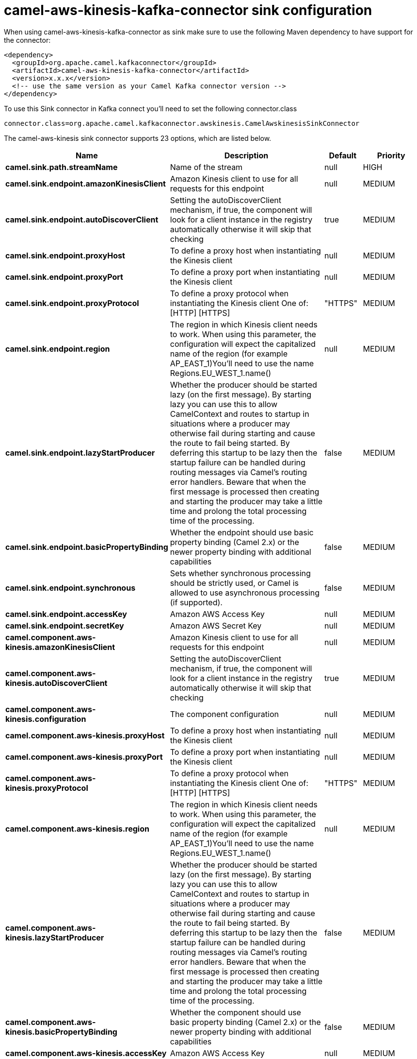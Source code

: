 // kafka-connector options: START
[[camel-aws-kinesis-kafka-connector-sink]]
= camel-aws-kinesis-kafka-connector sink configuration

When using camel-aws-kinesis-kafka-connector as sink make sure to use the following Maven dependency to have support for the connector:

[source,xml]
----
<dependency>
  <groupId>org.apache.camel.kafkaconnector</groupId>
  <artifactId>camel-aws-kinesis-kafka-connector</artifactId>
  <version>x.x.x</version>
  <!-- use the same version as your Camel Kafka connector version -->
</dependency>
----

To use this Sink connector in Kafka connect you'll need to set the following connector.class

[source,java]
----
connector.class=org.apache.camel.kafkaconnector.awskinesis.CamelAwskinesisSinkConnector
----


The camel-aws-kinesis sink connector supports 23 options, which are listed below.



[width="100%",cols="2,5,^1,2",options="header"]
|===
| Name | Description | Default | Priority
| *camel.sink.path.streamName* | Name of the stream | null | HIGH
| *camel.sink.endpoint.amazonKinesisClient* | Amazon Kinesis client to use for all requests for this endpoint | null | MEDIUM
| *camel.sink.endpoint.autoDiscoverClient* | Setting the autoDiscoverClient mechanism, if true, the component will look for a client instance in the registry automatically otherwise it will skip that checking | true | MEDIUM
| *camel.sink.endpoint.proxyHost* | To define a proxy host when instantiating the Kinesis client | null | MEDIUM
| *camel.sink.endpoint.proxyPort* | To define a proxy port when instantiating the Kinesis client | null | MEDIUM
| *camel.sink.endpoint.proxyProtocol* | To define a proxy protocol when instantiating the Kinesis client One of: [HTTP] [HTTPS] | "HTTPS" | MEDIUM
| *camel.sink.endpoint.region* | The region in which Kinesis client needs to work. When using this parameter, the configuration will expect the capitalized name of the region (for example AP_EAST_1)You'll need to use the name Regions.EU_WEST_1.name() | null | MEDIUM
| *camel.sink.endpoint.lazyStartProducer* | Whether the producer should be started lazy (on the first message). By starting lazy you can use this to allow CamelContext and routes to startup in situations where a producer may otherwise fail during starting and cause the route to fail being started. By deferring this startup to be lazy then the startup failure can be handled during routing messages via Camel's routing error handlers. Beware that when the first message is processed then creating and starting the producer may take a little time and prolong the total processing time of the processing. | false | MEDIUM
| *camel.sink.endpoint.basicPropertyBinding* | Whether the endpoint should use basic property binding (Camel 2.x) or the newer property binding with additional capabilities | false | MEDIUM
| *camel.sink.endpoint.synchronous* | Sets whether synchronous processing should be strictly used, or Camel is allowed to use asynchronous processing (if supported). | false | MEDIUM
| *camel.sink.endpoint.accessKey* | Amazon AWS Access Key | null | MEDIUM
| *camel.sink.endpoint.secretKey* | Amazon AWS Secret Key | null | MEDIUM
| *camel.component.aws-kinesis.amazonKinesisClient* | Amazon Kinesis client to use for all requests for this endpoint | null | MEDIUM
| *camel.component.aws-kinesis.autoDiscoverClient* | Setting the autoDiscoverClient mechanism, if true, the component will look for a client instance in the registry automatically otherwise it will skip that checking | true | MEDIUM
| *camel.component.aws-kinesis.configuration* | The component configuration | null | MEDIUM
| *camel.component.aws-kinesis.proxyHost* | To define a proxy host when instantiating the Kinesis client | null | MEDIUM
| *camel.component.aws-kinesis.proxyPort* | To define a proxy port when instantiating the Kinesis client | null | MEDIUM
| *camel.component.aws-kinesis.proxyProtocol* | To define a proxy protocol when instantiating the Kinesis client One of: [HTTP] [HTTPS] | "HTTPS" | MEDIUM
| *camel.component.aws-kinesis.region* | The region in which Kinesis client needs to work. When using this parameter, the configuration will expect the capitalized name of the region (for example AP_EAST_1)You'll need to use the name Regions.EU_WEST_1.name() | null | MEDIUM
| *camel.component.aws-kinesis.lazyStartProducer* | Whether the producer should be started lazy (on the first message). By starting lazy you can use this to allow CamelContext and routes to startup in situations where a producer may otherwise fail during starting and cause the route to fail being started. By deferring this startup to be lazy then the startup failure can be handled during routing messages via Camel's routing error handlers. Beware that when the first message is processed then creating and starting the producer may take a little time and prolong the total processing time of the processing. | false | MEDIUM
| *camel.component.aws-kinesis.basicPropertyBinding* | Whether the component should use basic property binding (Camel 2.x) or the newer property binding with additional capabilities | false | MEDIUM
| *camel.component.aws-kinesis.accessKey* | Amazon AWS Access Key | null | MEDIUM
| *camel.component.aws-kinesis.secretKey* | Amazon AWS Secret Key | null | MEDIUM
|===



The camel-aws-kinesis sink connector has no converters out of the box.





The camel-aws-kinesis sink connector has no transforms out of the box.





The camel-aws-kinesis sink connector has no aggregation strategies out of the box.
// kafka-connector options: END
